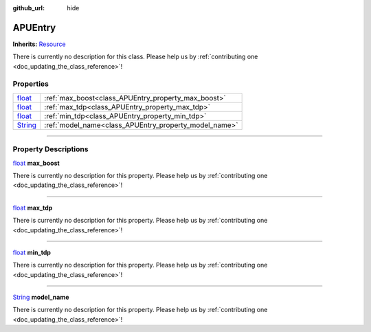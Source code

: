 :github_url: hide

.. DO NOT EDIT THIS FILE!!!
.. Generated automatically from Godot engine sources.
.. Generator: https://github.com/godotengine/godot/tree/master/doc/tools/make_rst.py.
.. XML source: https://github.com/godotengine/godot/tree/master/api/classes/APUEntry.xml.

.. _class_APUEntry:

APUEntry
========

**Inherits:** `Resource <https://docs.godotengine.org/en/stable/classes/class_resource.html>`_

.. container:: contribute

	There is currently no description for this class. Please help us by :ref:`contributing one <doc_updating_the_class_reference>`!

.. rst-class:: classref-reftable-group

Properties
----------

.. table::
   :widths: auto

   +------------------------------------------------------------------------------+-------------------------------------------------------+
   | `float <https://docs.godotengine.org/en/stable/classes/class_float.html>`_   | :ref:`max_boost<class_APUEntry_property_max_boost>`   |
   +------------------------------------------------------------------------------+-------------------------------------------------------+
   | `float <https://docs.godotengine.org/en/stable/classes/class_float.html>`_   | :ref:`max_tdp<class_APUEntry_property_max_tdp>`       |
   +------------------------------------------------------------------------------+-------------------------------------------------------+
   | `float <https://docs.godotengine.org/en/stable/classes/class_float.html>`_   | :ref:`min_tdp<class_APUEntry_property_min_tdp>`       |
   +------------------------------------------------------------------------------+-------------------------------------------------------+
   | `String <https://docs.godotengine.org/en/stable/classes/class_string.html>`_ | :ref:`model_name<class_APUEntry_property_model_name>` |
   +------------------------------------------------------------------------------+-------------------------------------------------------+

.. rst-class:: classref-section-separator

----

.. rst-class:: classref-descriptions-group

Property Descriptions
---------------------

.. _class_APUEntry_property_max_boost:

.. rst-class:: classref-property

`float <https://docs.godotengine.org/en/stable/classes/class_float.html>`_ **max_boost**

.. container:: contribute

	There is currently no description for this property. Please help us by :ref:`contributing one <doc_updating_the_class_reference>`!

.. rst-class:: classref-item-separator

----

.. _class_APUEntry_property_max_tdp:

.. rst-class:: classref-property

`float <https://docs.godotengine.org/en/stable/classes/class_float.html>`_ **max_tdp**

.. container:: contribute

	There is currently no description for this property. Please help us by :ref:`contributing one <doc_updating_the_class_reference>`!

.. rst-class:: classref-item-separator

----

.. _class_APUEntry_property_min_tdp:

.. rst-class:: classref-property

`float <https://docs.godotengine.org/en/stable/classes/class_float.html>`_ **min_tdp**

.. container:: contribute

	There is currently no description for this property. Please help us by :ref:`contributing one <doc_updating_the_class_reference>`!

.. rst-class:: classref-item-separator

----

.. _class_APUEntry_property_model_name:

.. rst-class:: classref-property

`String <https://docs.godotengine.org/en/stable/classes/class_string.html>`_ **model_name**

.. container:: contribute

	There is currently no description for this property. Please help us by :ref:`contributing one <doc_updating_the_class_reference>`!

.. |virtual| replace:: :abbr:`virtual (This method should typically be overridden by the user to have any effect.)`
.. |const| replace:: :abbr:`const (This method has no side effects. It doesn't modify any of the instance's member variables.)`
.. |vararg| replace:: :abbr:`vararg (This method accepts any number of arguments after the ones described here.)`
.. |constructor| replace:: :abbr:`constructor (This method is used to construct a type.)`
.. |static| replace:: :abbr:`static (This method doesn't need an instance to be called, so it can be called directly using the class name.)`
.. |operator| replace:: :abbr:`operator (This method describes a valid operator to use with this type as left-hand operand.)`
.. |bitfield| replace:: :abbr:`BitField (This value is an integer composed as a bitmask of the following flags.)`
